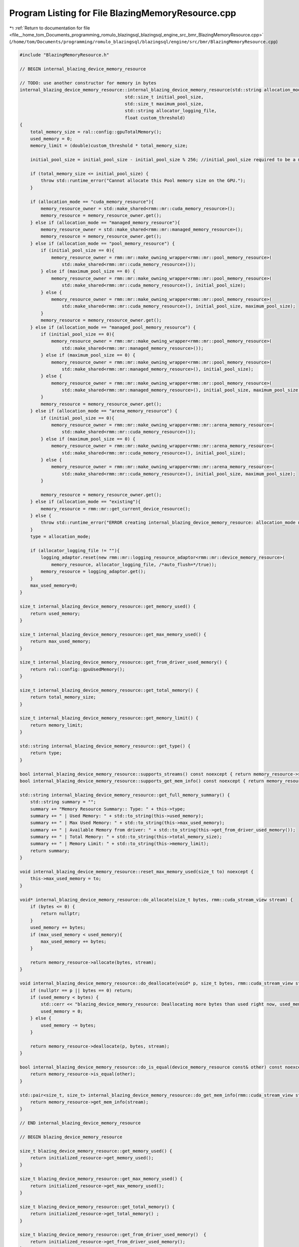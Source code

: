 
.. _program_listing_file__home_tom_Documents_programming_romulo_blazingsql_blazingsql_engine_src_bmr_BlazingMemoryResource.cpp:

Program Listing for File BlazingMemoryResource.cpp
==================================================

|exhale_lsh| :ref:`Return to documentation for file <file__home_tom_Documents_programming_romulo_blazingsql_blazingsql_engine_src_bmr_BlazingMemoryResource.cpp>` (``/home/tom/Documents/programming/romulo_blazingsql/blazingsql/engine/src/bmr/BlazingMemoryResource.cpp``)

.. |exhale_lsh| unicode:: U+021B0 .. UPWARDS ARROW WITH TIP LEFTWARDS

.. code-block:: cpp

   #include "BlazingMemoryResource.h"
   
   // BEGIN internal_blazing_device_memory_resource
   
   // TODO: use another constructor for memory in bytes
   internal_blazing_device_memory_resource::internal_blazing_device_memory_resource(std::string allocation_mode,
                                           std::size_t initial_pool_size,
                                           std::size_t maximum_pool_size,
                                           std::string allocator_logging_file,
                                           float custom_threshold)
   {
       total_memory_size = ral::config::gpuTotalMemory();
       used_memory = 0;
       memory_limit = (double)custom_threshold * total_memory_size;
   
       initial_pool_size = initial_pool_size - initial_pool_size % 256; //initial_pool_size required to be a multiple of 256 bytes 
   
       if (total_memory_size <= initial_pool_size) {
           throw std::runtime_error("Cannot allocate this Pool memory size on the GPU.");
       }
   
       if (allocation_mode == "cuda_memory_resource"){
           memory_resource_owner = std::make_shared<rmm::mr::cuda_memory_resource>();
           memory_resource = memory_resource_owner.get();
       } else if (allocation_mode == "managed_memory_resource"){
           memory_resource_owner = std::make_shared<rmm::mr::managed_memory_resource>();
           memory_resource = memory_resource_owner.get();
       } else if (allocation_mode == "pool_memory_resource") {
           if (initial_pool_size == 0){
               memory_resource_owner = rmm::mr::make_owning_wrapper<rmm::mr::pool_memory_resource>(
                   std::make_shared<rmm::mr::cuda_memory_resource>());
           } else if (maximum_pool_size == 0) {
               memory_resource_owner = rmm::mr::make_owning_wrapper<rmm::mr::pool_memory_resource>(
                   std::make_shared<rmm::mr::cuda_memory_resource>(), initial_pool_size);
           } else {
               memory_resource_owner = rmm::mr::make_owning_wrapper<rmm::mr::pool_memory_resource>(
                   std::make_shared<rmm::mr::cuda_memory_resource>(), initial_pool_size, maximum_pool_size);
           }
           memory_resource = memory_resource_owner.get();
       } else if (allocation_mode == "managed_pool_memory_resource") {
           if (initial_pool_size == 0){
               memory_resource_owner = rmm::mr::make_owning_wrapper<rmm::mr::pool_memory_resource>(
                   std::make_shared<rmm::mr::managed_memory_resource>());
           } else if (maximum_pool_size == 0) {
               memory_resource_owner = rmm::mr::make_owning_wrapper<rmm::mr::pool_memory_resource>(
                   std::make_shared<rmm::mr::managed_memory_resource>(), initial_pool_size);
           } else {
               memory_resource_owner = rmm::mr::make_owning_wrapper<rmm::mr::pool_memory_resource>(
                   std::make_shared<rmm::mr::managed_memory_resource>(), initial_pool_size, maximum_pool_size);
           }            
           memory_resource = memory_resource_owner.get();
       } else if (allocation_mode == "arena_memory_resource") {
           if (initial_pool_size == 0){
               memory_resource_owner = rmm::mr::make_owning_wrapper<rmm::mr::arena_memory_resource>(
                   std::make_shared<rmm::mr::cuda_memory_resource>());
           } else if (maximum_pool_size == 0) {
               memory_resource_owner = rmm::mr::make_owning_wrapper<rmm::mr::arena_memory_resource>(
                   std::make_shared<rmm::mr::cuda_memory_resource>(), initial_pool_size);
           } else {
               memory_resource_owner = rmm::mr::make_owning_wrapper<rmm::mr::arena_memory_resource>(
                   std::make_shared<rmm::mr::cuda_memory_resource>(), initial_pool_size, maximum_pool_size);
           }         
           
           memory_resource = memory_resource_owner.get();
       } else if (allocation_mode == "existing"){
           memory_resource = rmm::mr::get_current_device_resource();
       } else {
           throw std::runtime_error("ERROR creating internal_blazing_device_memory_resource: allocation_mode not recognized.");
       }
       type = allocation_mode;
   
       if (allocator_logging_file != ""){
           logging_adaptor.reset(new rmm::mr::logging_resource_adaptor<rmm::mr::device_memory_resource>(
               memory_resource, allocator_logging_file, /*auto_flush=*/true));
           memory_resource = logging_adaptor.get();
       }
       max_used_memory=0;
   }
   
   size_t internal_blazing_device_memory_resource::get_memory_used() {
       return used_memory;
   }
   
   size_t internal_blazing_device_memory_resource::get_max_memory_used() {
       return max_used_memory;
   }
   
   size_t internal_blazing_device_memory_resource::get_from_driver_used_memory() {
       return ral::config::gpuUsedMemory();
   }
   
   size_t internal_blazing_device_memory_resource::get_total_memory() {
       return total_memory_size;
   }
   
   size_t internal_blazing_device_memory_resource::get_memory_limit() {
       return memory_limit;
   }
   
   std::string internal_blazing_device_memory_resource::get_type() {
       return type;
   }
   
   bool internal_blazing_device_memory_resource::supports_streams() const noexcept { return memory_resource->supports_streams(); }
   bool internal_blazing_device_memory_resource::supports_get_mem_info() const noexcept { return memory_resource->supports_get_mem_info(); }
   
   std::string internal_blazing_device_memory_resource::get_full_memory_summary() {
       std::string summary = "";
       summary += "Memory Resource Summary:: Type: " + this->type;
       summary += " | Used Memory: " + std::to_string(this->used_memory);
       summary += " | Max Used Memory: " + std::to_string(this->max_used_memory);
       summary += " | Available Memory from driver: " + std::to_string(this->get_from_driver_used_memory());
       summary += " | Total Memory: " + std::to_string(this->total_memory_size);
       summary += " | Memory Limit: " + std::to_string(this->memory_limit);
       return summary;
   }
   
   void internal_blazing_device_memory_resource::reset_max_memory_used(size_t to) noexcept {
       this->max_used_memory = to;
   }
   
   void* internal_blazing_device_memory_resource::do_allocate(size_t bytes, rmm::cuda_stream_view stream) {
       if (bytes <= 0) { 
           return nullptr;
       }
       used_memory += bytes;
       if (max_used_memory < used_memory){
           max_used_memory += bytes;
       }
   
       return memory_resource->allocate(bytes, stream);
   }
   
   void internal_blazing_device_memory_resource::do_deallocate(void* p, size_t bytes, rmm::cuda_stream_view stream) {
       if (nullptr == p || bytes == 0) return;
       if (used_memory < bytes) {
           std::cerr << "blazing_device_memory_resource: Deallocating more bytes than used right now, used_memory: " << used_memory.load() << " less than " << bytes << " bytes." << std::endl;
           used_memory = 0;
       } else {
           used_memory -= bytes;
       }
   
       return memory_resource->deallocate(p, bytes, stream);
   }
   
   bool internal_blazing_device_memory_resource::do_is_equal(device_memory_resource const& other) const noexcept {
       return memory_resource->is_equal(other);
   }
   
   std::pair<size_t, size_t> internal_blazing_device_memory_resource::do_get_mem_info(rmm::cuda_stream_view stream) const {
       return memory_resource->get_mem_info(stream);
   }
   
   // END internal_blazing_device_memory_resource
   
   // BEGIN blazing_device_memory_resource
   
   size_t blazing_device_memory_resource::get_memory_used() {
       return initialized_resource->get_memory_used();
   }
   
   size_t blazing_device_memory_resource::get_max_memory_used() {
       return initialized_resource->get_max_memory_used();
   }
   
   size_t blazing_device_memory_resource::get_total_memory() {
       return initialized_resource->get_total_memory() ;
   }
   
   size_t blazing_device_memory_resource::get_from_driver_used_memory()  {
       return initialized_resource->get_from_driver_used_memory();
   }
   size_t blazing_device_memory_resource::get_memory_limit() {
       return initialized_resource->get_memory_limit() ;
   }
   
   std::string blazing_device_memory_resource::get_type() {
       return initialized_resource->get_type() ;
   }
   
   std::string blazing_device_memory_resource::get_full_memory_summary() {
       return initialized_resource->get_full_memory_summary() ;
   }
   
   void blazing_device_memory_resource::reset_max_memory_used(size_t to) {
       initialized_resource->reset_max_memory_used(to);
   }
   
   void blazing_device_memory_resource::initialize(std::string allocation_mode,
                   std::size_t initial_pool_size,
                   std::size_t maximum_pool_size,
                   std::string allocator_logging_file,
                   float device_mem_resouce_consumption_thresh) {
       
       std::lock_guard<std::mutex> guard(manager_mutex);
   
       // repeat initialization is a no-op
       if (isInitialized()) return;
   
       initialized_resource.reset(new internal_blazing_device_memory_resource(
               allocation_mode, initial_pool_size, maximum_pool_size, 
               allocator_logging_file, device_mem_resouce_consumption_thresh));
       
       rmm::mr::set_current_device_resource(initialized_resource.get());
       
       is_initialized = true;
   }
   
   void blazing_device_memory_resource::finalize(){
       std::lock_guard<std::mutex> guard(manager_mutex);
   
       // finalization before initialization is a no-op
       if (isInitialized()) {
           registered_streams.clear();
           initialized_resource.reset();
           is_initialized = false;
       }
   }
   
   bool blazing_device_memory_resource::isInitialized() {
       return getInstance().is_initialized;
   }
   
   // END blazing_device_memory_resource
   
   // BEGIN internal_blazing_host_memory_resource
   
   // TODO: percy,cordova. Improve the design of get memory in real time 
   internal_blazing_host_memory_resource::internal_blazing_host_memory_resource(float custom_threshold)
   {
       struct sysinfo si;
       if (sysinfo(&si) < 0) {
           std::cerr << "@@ error sysinfo host "<< std::endl;
       } 
       total_memory_size = (size_t)si.freeram;
       used_memory_size = 0;
       memory_limit = custom_threshold * total_memory_size;
   }
   
   void internal_blazing_host_memory_resource::allocate(std::size_t bytes)  {
       used_memory_size +=  bytes;
   }
   
   void internal_blazing_host_memory_resource::deallocate(std::size_t bytes)  {
       used_memory_size -= bytes;
   }
   
   size_t internal_blazing_host_memory_resource::get_from_driver_used_memory()  {
       struct sysinfo si;
       sysinfo (&si);
       // NOTE: sync point 
       total_memory_size = (size_t)si.totalram;
       used_memory_size = total_memory_size - (size_t)si.freeram;;
       return used_memory_size;
   }
   
   size_t internal_blazing_host_memory_resource::get_memory_used() {
       return used_memory_size;
   }
   
   size_t internal_blazing_host_memory_resource::get_total_memory() {
       return total_memory_size;
   }
   
   size_t internal_blazing_host_memory_resource::get_memory_limit() {
       return memory_limit;
   }
   
   // END internal_blazing_host_memory_resource
   
   // BEGIN blazing_host_memory_resource
   
       size_t blazing_host_memory_resource::get_memory_used() {
           return initialized_resource->get_memory_used();
       }
   
       size_t blazing_host_memory_resource::get_total_memory() {
           return initialized_resource->get_total_memory() ;
       }
   
       size_t blazing_host_memory_resource::get_from_driver_used_memory() {
           return initialized_resource->get_from_driver_used_memory();
       }
   
       size_t blazing_host_memory_resource::get_memory_limit() {
           return initialized_resource->get_memory_limit() ;
       }
   
       void blazing_host_memory_resource::allocate(std::size_t bytes) {
           initialized_resource->allocate(bytes);
       }
   
       void blazing_host_memory_resource::deallocate(std::size_t bytes) {
           initialized_resource->deallocate(bytes);
       }
   
       void blazing_host_memory_resource::initialize(float host_mem_resouce_consumption_thresh) {
           
           std::lock_guard<std::mutex> guard(manager_mutex);
   
           // repeat initialization is a no-op
           if (isInitialized()) return;
   
           initialized_resource.reset(new internal_blazing_host_memory_resource(host_mem_resouce_consumption_thresh));
   
           is_initialized = true;
       }
   
       void blazing_host_memory_resource::finalize() {
           std::lock_guard<std::mutex> guard(manager_mutex);
   
           // finalization before initialization is a no-op
           if (isInitialized()) {
               initialized_resource.reset();
               is_initialized = false;
           }
       }
   
       bool blazing_host_memory_resource::isInitialized() {
           return getInstance().is_initialized;
       }
   
   // END blazing_host_memory_resource
   
   // BEGIN blazing_disk_memory_resource
   
   // TODO: percy, cordova.Improve the design of get memory in real time 
   blazing_disk_memory_resource::blazing_disk_memory_resource(float custom_threshold) {
       struct statvfs stat_disk;
       statvfs("/", &stat_disk);
   
       total_memory_size = (size_t)(stat_disk.f_blocks * stat_disk.f_frsize);
       size_t available_disk_size = (size_t)(stat_disk.f_bfree * stat_disk.f_frsize);
       used_memory_size = total_memory_size - available_disk_size;
   
       memory_limit = custom_threshold *  total_memory_size;
   }
   
   size_t blazing_disk_memory_resource::get_from_driver_used_memory() {
       struct sysinfo si;
       sysinfo (&si);
       // NOTE: sync point 
       total_memory_size = (size_t)si.totalram;
       used_memory_size =  total_memory_size - (size_t)si.freeram;
       return used_memory_size;
   }
   
   size_t blazing_disk_memory_resource::get_memory_limit() {
       return memory_limit;
   }
   
   size_t blazing_disk_memory_resource::get_memory_used() {
       return used_memory_size;
   }
   
   size_t blazing_disk_memory_resource::get_total_memory() {
       return total_memory_size;
   }
   
   // END blazing_disk_memory_resource
